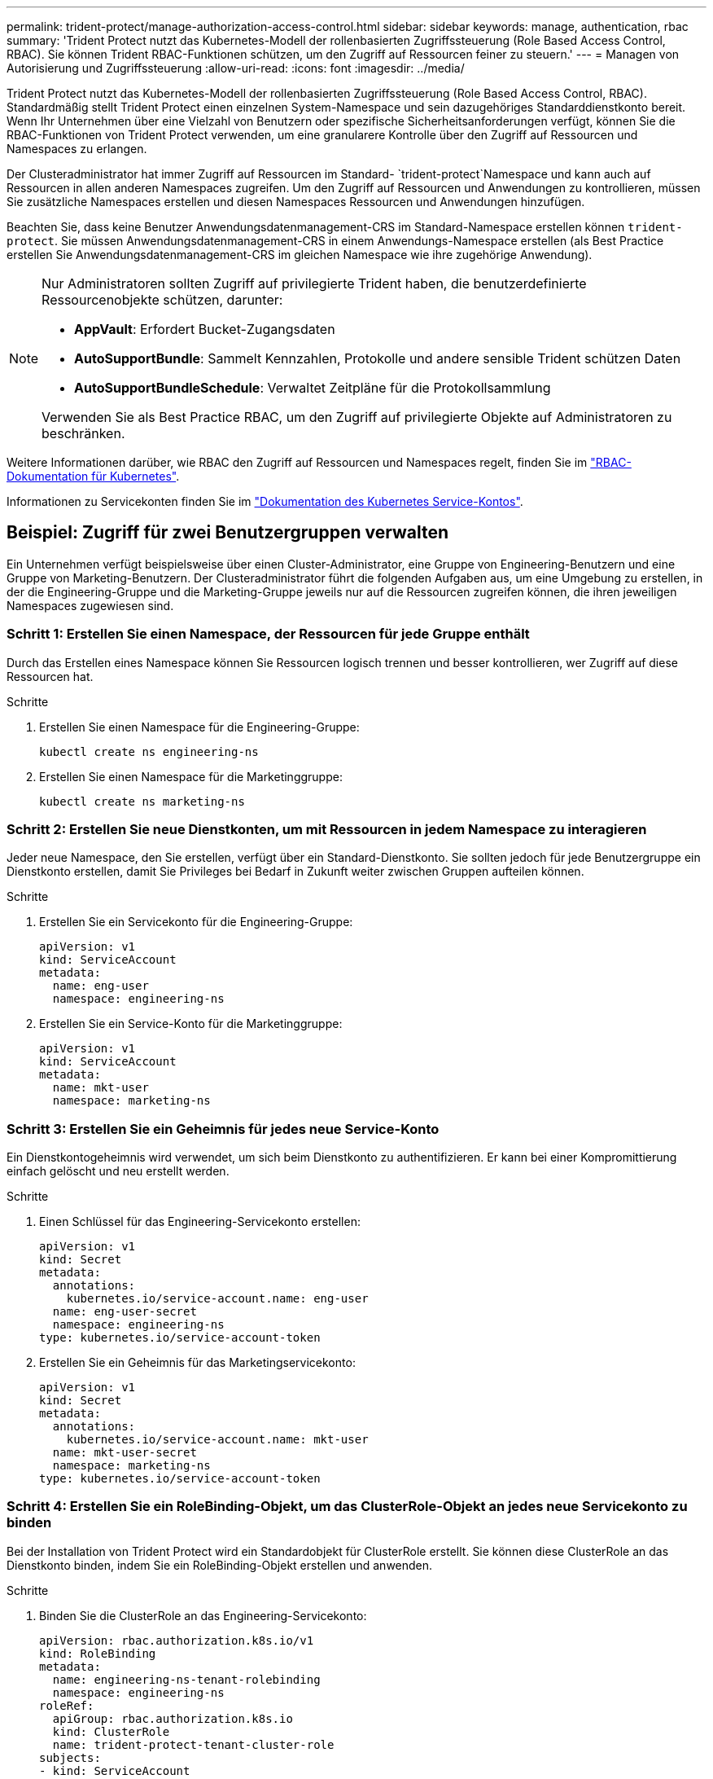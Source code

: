 ---
permalink: trident-protect/manage-authorization-access-control.html 
sidebar: sidebar 
keywords: manage, authentication, rbac 
summary: 'Trident Protect nutzt das Kubernetes-Modell der rollenbasierten Zugriffssteuerung (Role Based Access Control, RBAC). Sie können Trident RBAC-Funktionen schützen, um den Zugriff auf Ressourcen feiner zu steuern.' 
---
= Managen von Autorisierung und Zugriffssteuerung
:allow-uri-read: 
:icons: font
:imagesdir: ../media/


[role="lead"]
Trident Protect nutzt das Kubernetes-Modell der rollenbasierten Zugriffssteuerung (Role Based Access Control, RBAC). Standardmäßig stellt Trident Protect einen einzelnen System-Namespace und sein dazugehöriges Standarddienstkonto bereit. Wenn Ihr Unternehmen über eine Vielzahl von Benutzern oder spezifische Sicherheitsanforderungen verfügt, können Sie die RBAC-Funktionen von Trident Protect verwenden, um eine granularere Kontrolle über den Zugriff auf Ressourcen und Namespaces zu erlangen.

Der Clusteradministrator hat immer Zugriff auf Ressourcen im Standard- `trident-protect`Namespace und kann auch auf Ressourcen in allen anderen Namespaces zugreifen. Um den Zugriff auf Ressourcen und Anwendungen zu kontrollieren, müssen Sie zusätzliche Namespaces erstellen und diesen Namespaces Ressourcen und Anwendungen hinzufügen.

Beachten Sie, dass keine Benutzer Anwendungsdatenmanagement-CRS im Standard-Namespace erstellen können `trident-protect`. Sie müssen Anwendungsdatenmanagement-CRS in einem Anwendungs-Namespace erstellen (als Best Practice erstellen Sie Anwendungsdatenmanagement-CRS im gleichen Namespace wie ihre zugehörige Anwendung).

[NOTE]
====
Nur Administratoren sollten Zugriff auf privilegierte Trident haben, die benutzerdefinierte Ressourcenobjekte schützen, darunter:

* *AppVault*: Erfordert Bucket-Zugangsdaten
* *AutoSupportBundle*: Sammelt Kennzahlen, Protokolle und andere sensible Trident schützen Daten
* *AutoSupportBundleSchedule*: Verwaltet Zeitpläne für die Protokollsammlung


Verwenden Sie als Best Practice RBAC, um den Zugriff auf privilegierte Objekte auf Administratoren zu beschränken.

====
Weitere Informationen darüber, wie RBAC den Zugriff auf Ressourcen und Namespaces regelt, finden Sie im https://kubernetes.io/docs/reference/access-authn-authz/rbac/["RBAC-Dokumentation für Kubernetes"^].

Informationen zu Servicekonten finden Sie im https://kubernetes.io/docs/tasks/configure-pod-container/configure-service-account/["Dokumentation des Kubernetes Service-Kontos"^].



== Beispiel: Zugriff für zwei Benutzergruppen verwalten

Ein Unternehmen verfügt beispielsweise über einen Cluster-Administrator, eine Gruppe von Engineering-Benutzern und eine Gruppe von Marketing-Benutzern. Der Clusteradministrator führt die folgenden Aufgaben aus, um eine Umgebung zu erstellen, in der die Engineering-Gruppe und die Marketing-Gruppe jeweils nur auf die Ressourcen zugreifen können, die ihren jeweiligen Namespaces zugewiesen sind.



=== Schritt 1: Erstellen Sie einen Namespace, der Ressourcen für jede Gruppe enthält

Durch das Erstellen eines Namespace können Sie Ressourcen logisch trennen und besser kontrollieren, wer Zugriff auf diese Ressourcen hat.

.Schritte
. Erstellen Sie einen Namespace für die Engineering-Gruppe:
+
[source, console]
----
kubectl create ns engineering-ns
----
. Erstellen Sie einen Namespace für die Marketinggruppe:
+
[source, console]
----
kubectl create ns marketing-ns
----




=== Schritt 2: Erstellen Sie neue Dienstkonten, um mit Ressourcen in jedem Namespace zu interagieren

Jeder neue Namespace, den Sie erstellen, verfügt über ein Standard-Dienstkonto. Sie sollten jedoch für jede Benutzergruppe ein Dienstkonto erstellen, damit Sie Privileges bei Bedarf in Zukunft weiter zwischen Gruppen aufteilen können.

.Schritte
. Erstellen Sie ein Servicekonto für die Engineering-Gruppe:
+
[source, yaml]
----
apiVersion: v1
kind: ServiceAccount
metadata:
  name: eng-user
  namespace: engineering-ns
----
. Erstellen Sie ein Service-Konto für die Marketinggruppe:
+
[source, yaml]
----
apiVersion: v1
kind: ServiceAccount
metadata:
  name: mkt-user
  namespace: marketing-ns
----




=== Schritt 3: Erstellen Sie ein Geheimnis für jedes neue Service-Konto

Ein Dienstkontogeheimnis wird verwendet, um sich beim Dienstkonto zu authentifizieren. Er kann bei einer Kompromittierung einfach gelöscht und neu erstellt werden.

.Schritte
. Einen Schlüssel für das Engineering-Servicekonto erstellen:
+
[source, yaml]
----
apiVersion: v1
kind: Secret
metadata:
  annotations:
    kubernetes.io/service-account.name: eng-user
  name: eng-user-secret
  namespace: engineering-ns
type: kubernetes.io/service-account-token
----
. Erstellen Sie ein Geheimnis für das Marketingservicekonto:
+
[source, yaml]
----
apiVersion: v1
kind: Secret
metadata:
  annotations:
    kubernetes.io/service-account.name: mkt-user
  name: mkt-user-secret
  namespace: marketing-ns
type: kubernetes.io/service-account-token
----




=== Schritt 4: Erstellen Sie ein RoleBinding-Objekt, um das ClusterRole-Objekt an jedes neue Servicekonto zu binden

Bei der Installation von Trident Protect wird ein Standardobjekt für ClusterRole erstellt. Sie können diese ClusterRole an das Dienstkonto binden, indem Sie ein RoleBinding-Objekt erstellen und anwenden.

.Schritte
. Binden Sie die ClusterRole an das Engineering-Servicekonto:
+
[source, yaml]
----
apiVersion: rbac.authorization.k8s.io/v1
kind: RoleBinding
metadata:
  name: engineering-ns-tenant-rolebinding
  namespace: engineering-ns
roleRef:
  apiGroup: rbac.authorization.k8s.io
  kind: ClusterRole
  name: trident-protect-tenant-cluster-role
subjects:
- kind: ServiceAccount
  name: eng-user
  namespace: engineering-ns
----
. Binden Sie den ClusterRole an das Marketingservicekonto:
+
[source, yaml]
----
apiVersion: rbac.authorization.k8s.io/v1
kind: RoleBinding
metadata:
  name: marketing-ns-tenant-rolebinding
  namespace: marketing-ns
roleRef:
  apiGroup: rbac.authorization.k8s.io
  kind: ClusterRole
  name: trident-protect-tenant-cluster-role
subjects:
- kind: ServiceAccount
  name: mkt-user
  namespace: marketing-ns
----




=== Schritt 5: Testberechtigungen

Überprüfen Sie, ob die Berechtigungen korrekt sind.

.Schritte
. Bestätigung, dass Engineering-Benutzer auf Engineering-Ressourcen zugreifen können:
+
[source, console]
----
kubectl auth can-i --as=system:serviceaccount:engineering-ns:eng-user get applications.protect.trident.netapp.io -n engineering-ns
----
. Bestätigen Sie, dass Engineering-Benutzer nicht auf Marketing-Ressourcen zugreifen können:
+
[source, console]
----
kubectl auth can-i --as=system:serviceaccount:engineering-ns:eng-user get applications.protect.trident.netapp.io -n marketing-ns
----


